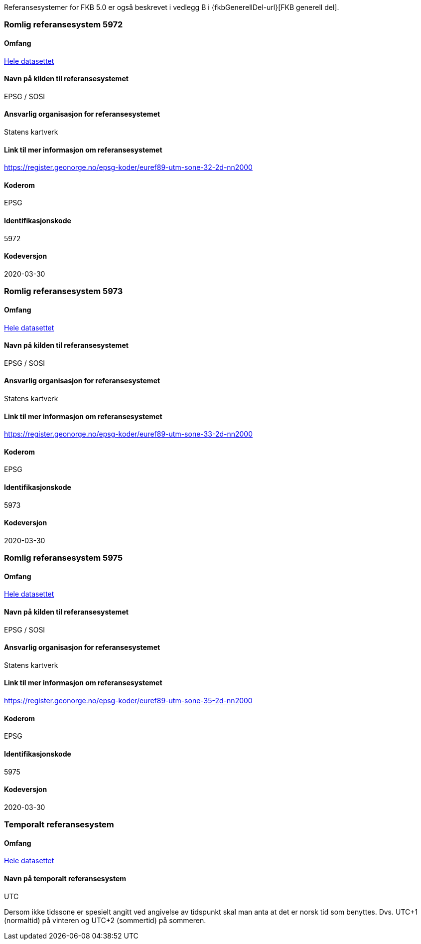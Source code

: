 Referansesystemer for FKB 5.0 er også beskrevet i vedlegg B i {fkbGenerellDel-url}[FKB generell del].

=== Romlig referansesystem 5972

==== Omfang
<<HeleDatasettet,Hele datasettet>>

==== Navn på kilden til referansesystemet
EPSG / SOSI

==== Ansvarlig organisasjon for referansesystemet
Statens kartverk

==== Link til mer informasjon om referansesystemet
https://register.geonorge.no/epsg-koder/euref89-utm-sone-32-2d-nn2000

==== Koderom
EPSG

==== Identifikasjonskode
5972

==== Kodeversjon
2020-03-30

=== Romlig referansesystem 5973

==== Omfang
<<HeleDatasettet,Hele datasettet>>

==== Navn på kilden til referansesystemet
EPSG / SOSI

==== Ansvarlig organisasjon for referansesystemet
Statens kartverk

==== Link til mer informasjon om referansesystemet
https://register.geonorge.no/epsg-koder/euref89-utm-sone-33-2d-nn2000

==== Koderom
EPSG

==== Identifikasjonskode
5973

==== Kodeversjon
2020-03-30

=== Romlig referansesystem 5975
==== Omfang
<<HeleDatasettet,Hele datasettet>>

==== Navn på kilden til referansesystemet
EPSG / SOSI

==== Ansvarlig organisasjon for referansesystemet
Statens kartverk

==== Link til mer informasjon om referansesystemet
https://register.geonorge.no/epsg-koder/euref89-utm-sone-35-2d-nn2000

==== Koderom
EPSG

==== Identifikasjonskode
5975

==== Kodeversjon
2020-03-30


=== Temporalt referansesystem

==== Omfang
<<HeleDatasettet,Hele datasettet>>

==== Navn på temporalt referansesystem
UTC

Dersom ikke tidssone er spesielt angitt ved angivelse av tidspunkt skal man anta at det er norsk tid som benyttes. Dvs. UTC+1 (normaltid) på vinteren og UTC+2 (sommertid) på sommeren.


